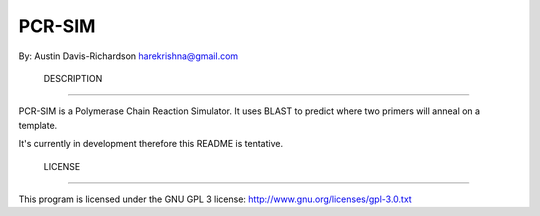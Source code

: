 =========
 PCR-SIM
=========

By: Austin Davis-Richardson
harekrishna@gmail.com
	
	

 DESCRIPTION
-------------

PCR-SIM is a Polymerase Chain Reaction Simulator.  It uses BLAST to predict
where two primers will anneal on a template.

It's currently in development therefore this README is tentative.

 LICENSE
---------

This program is licensed under the GNU GPL 3 license:
http://www.gnu.org/licenses/gpl-3.0.txt